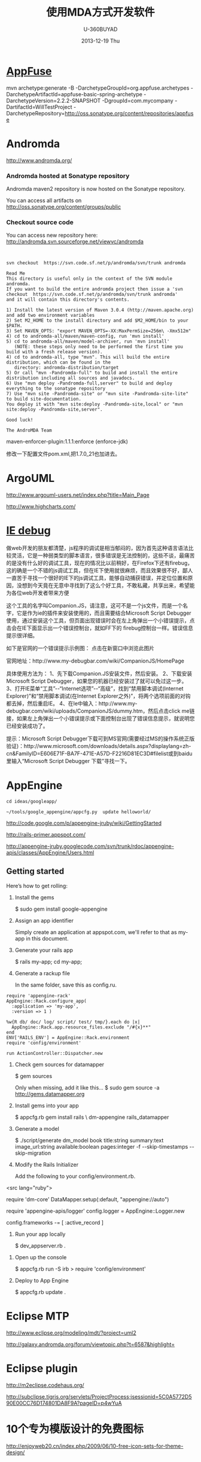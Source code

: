 #+TITLE:       使用MDA方式开发软件
#+AUTHOR:      U-360BUYAD\changwei
#+EMAIL:       changwei@BJXX-CHANGWEI.360buyAD.local
#+DATE:        2013-12-19 Thu
#+URI:         /wiki/html/mda
#+KEYWORDS:    mda
#+TAGS:        :mda:
#+LANGUAGE:    en
#+OPTIONS:     H:3 num:nil toc:nil \n:nil ::t |:t ^:nil -:nil f:t *:t <:t
#+DESCRIPTION: mda



* [[http://appfuse.org/display/APF/AppFuse+QuickStart+-+Chinese][AppFuse]]

mvn archetype:generate -B -DarchetypeGroupId=org.appfuse.archetypes -DarchetypeArtifactId=appfuse-basic-spring-archetype
-DarchetypeVersion=2.2.2-SNAPSHOT -DgroupId=com.mycompany -DartifactId=WillTestProject
-DarchetypeRepository=http://oss.sonatype.org/content/repositories/appfuse 
* Andromda 

  http://www.andromda.org/

*** Andromda hosted at Sonatype repository 

Andromda maven2 repository is now hosted on the Sonatype repository.

You can access all artifacts on http://oss.sonatype.org/content/groups/public

*** Checkout source code

You can access new repository here: http://andromda.svn.sourceforge.net/viewvc/andromda


#+BEGIN_SRC 


svn checkout  https://svn.code.sf.net/p/andromda/svn/trunk andromda

Read Me
This directory is useful only in the context of the SVN module andromda.
If you want to build the entire andromda project then issue a 'svn checkout  https://svn.code.sf.net/p/andromda/svn/trunk andromda'
and it will contain this directory's contents.

1) Install the latest version of Maven 3.0.4 (http://maven.apache.org) and add two environment variables
2) Set M2_HOME to the install directory and add $M2_HOME/bin to your $PATH.
3) Set MAVEN_OPTS: "export MAVEN_OPTS=-XX:MaxPermSize=256m\ -Xmx512m"
4) cd to andromda-all/maven/maven-config, run 'mvn install'
5) cd to andromda-all/maven/model-archiver, run 'mvn install'
   (NOTE: these steps only need to be performed the first time you build with a fresh release version).
4) cd to andromda-all, type "mvn". This will build the entire distribution, which can be found in the
   directory: andromda-distribution/target
5) Or call "mvn -Pandromda-full" to build and install the entire distribution including all sources and javadocs.
6) Use "mvn deploy -Pandromda-full,server" to build and deploy everything to the sonatype repository
7) Use "mvn site -Pandromda-site" or "mvn site -Pandromda-site-lite" to build site-documentation.
You deploy it with "mvn site:deploy -Pandromda-site,local" or "mvn site:deploy -Pandromda-site,server".

Good luck!

The AndroMDA Team
#+END_SRC



maven-enforcer-plugin:1.1.1:enforce (enforce-jdk) 

修改一下配置文件pom.xml,把1.7.0_21也加进去。

* ArgoUML

http://www.argouml-users.net/index.php?title=Main_Page



http://www.highcharts.com/

* [[http://www.cnitblog.com/yemoo/archive/2007/10/22/35190.html][IE debug]]

  做web开发的朋友都清楚，js程序的调试是相当郁闷的，因为首先这种语言语法比较灵活，它是一种弱类型的脚本语言，很多错误是无法控制的，这些不谈，最痛苦的是没有什么好的调试工具，现在的情况比以前稍好，在Firefox下还有firebug，这的确是一个不错的js调试工具，但在IE下使用就很麻烦，而且效果很不好，鄙人一直苦于寻找一个很好的IE下的js调试工具，能够自动捕获错误，并定位位置和原因，没想到今天竟在无意中寻找到了这么个好工具，不敢私藏，共享出来，希望能为各位web开发者带来方便

这个工具的名字叫Companion.JS，请注意，这可不是一个js文件，而是一个名字，它是作为ie的插件来安装使用的，而且需要结合Microsoft Script Debugger使用，通过安装这个工具，但页面出现错误时会在左上角弹出一个小错误提示，点击会在IE下面显示出一个错误控制台，就如FF下的 firebug控制台一样。错误信息提示很详细。

如下是官网的一个错误提示示例图：
点击在新窗口中浏览此图片

官网地址：http://www.my-debugbar.com/wiki/CompanionJS/HomePage

具体使用方法为：
1、先下载Companion.JS安装文件，然后安装。
2、下载安装Microsoft Script Debugger，如果您的机器已经安装过了就可以免过这一步。
3、打开IE菜单“工具”--“Internet选项”--“高级”，找到“禁用脚本调试(Internet Explorer)”和“禁用脚本调试(在Internet Explorer之外)”，将两个选项前面的对钩都去掉，然后重启IE。
4、在Ie中输入：http://www.my-debugbar.com/wiki/uploads/CompanionJS/dummy.htm，然后点击click me链接，如果左上角弹出一个小错误提示或下面控制台出现了错误信息提示，就说明您已经安装成功了。

提示：Microsoft Script Debugger下载可到MS官网(需要经过MS的操作系统正版验证)：http://www.microsoft.com/downloads/details.aspx?displaylang=zh-cn&FamilyID=E606E71F-BA7F-471E-A57D-F2216D81EC3D#filelist或到baidu里输入“Microsoft Script Debugger 下载”寻找一下。 

* AppEngine





#+BEGIN_SRC 
cd ideas/googleapp/

~/tools/google_appengine/appcfg.py  update helloworld/
#+END_SRC
http://code.google.com/p/appengine-jruby/wiki/GettingStarted 

http://rails-primer.appspot.com/

http://appengine-jruby.googlecode.com/svn/trunk/rdoc/appengine-apis/classes/AppEngine/Users.html

** Getting started
Here’s how to get rolling:

   1.
      Install the gems

      $ sudo gem install google-appengine

   2.
      Assign an app identifier

      Simply create an application at appspot.com,
      we'll refer to that as my-app in this document.
   3.
      Generate your rails app

      $ rails my-app; cd my-app;

   4.
      Generate a rackup file

      In the same folder, save this as config.ru.
#+BEGIN_SRC 
      require 'appengine-rack'
      AppEngine::Rack.configure_app(
        :application => 'my-app',
        :version => 1 )

      %w{R db/ doc/ log/ script/ test/ tmp/}.each do |x|
        AppEngine::Rack.app.resource_files.exclude "/#{x}**"
      end
      ENV['RAILS_ENV'] = AppEngine::Rack.environment
      require 'config/environment'

      run ActionController::Dispatcher.new
#+END_SRC
   5.
      Check gem sources for datamapper

      $ gem sources

      Only when missing, add it like this...
      $ sudo gem source -a http://gems.datamapper.org
   6.
      Install gems into your app

      $ appcfg.rb gem install rails \
        dm-appengine rails_datamapper

   7.
      Generate a model

      $ ./script/generate dm_model book         title:string summary:text image_url:string         available:boolean pages:integer         -f --skip-timestamps --skip-migration

   8.
      Modify the Rails Initializer

      Add the following to your config/environment.rb.
<src lang="ruby">
      # Set DataMapper to use dm-appengine adapter
      require 'dm-core'
      DataMapper.setup(:default, "appengine://auto")

      # Set Logger from appengine-apis, all environments
      require 'appengine-apis/logger'
      config.logger = AppEngine::Logger.new

      # Skip frameworks you're not going to use.
      config.frameworks -= [ :active_record ]
#+END_SRC
   9.
      Run your app locally

      $ dev_appserver.rb .

  10.
      Open up the console

      $ appcfg.rb run -S irb
      > require 'config/environment'

  11.
      Deploy to App Engine

      $ appcfg.rb update .



* Eclipse MTP

http://www.eclipse.org/modeling/mdt/?project=uml2

http://galaxy.andromda.org/forum/viewtopic.php?t=6587&highlight=

* Eclipse plugin

http://m2eclipse.codehaus.org/

http://subclipse.tigris.org/servlets/ProjectProcess;jsessionid=5C0A5772D590E00CC76D174801DA8F9A?pageID=p4wYuA

* 10个专为模版设计的免费图标
http://enjoyweb20.cn/index.php/2009/06/10-free-icon-sets-for-theme-design/

* ArgoUML 

[[http://argopno.tigris.org/documentation/tutoriel/new_module.html][Making a new module for ArgoUML]]

* Create a module

Popup menu 

** pattern wizard 

Main class : ActionOpenPatternWizard

CoreFactory can create class and association 

* Installation 

 Download files from http://argouml-downloads.tigris.org/devrel.html

* Creating a Custom Stereotype
Just like create a attribute.

** 5.12.1. The TargetManager

Located in org.argouml.ui.targetmanager.

The purpose of the targetmanager is to have a central spot to manage the list of current targets.

The target of ArgoUML is the element currently selected by the user. This can either be a UML element (an Interface or a Class for example) but it can also be a diagram or anything that is shown on a diagram.

There can be multiple targets in case someone selected multiple items in the explorer or on the diagram. This can be done by shift-clicking or Ctrl-clicking items, or by drawing a box on the diagram around the items to select.

In case multiple targets are selected, the target manager will add each target to the beginning of the list of targets. This way, the first item of the list is the last selected item. Most functions in ArgoUML work on all selected items. However, a few (intentionally) only work on one target, such as the properties panels.

Thanks to the architecture of ArgoUML of Modelelements and Figs, one rule has been decided upon: The list of targets shall not contain any Fig that has an owner. Instead, the owner is enlisted.

The TargetManager is also the manager of the history of targets. Every time the user (or the program) selects a new target, this is recorded in the history. Via navigateBack and navigateForward, the user can browse through the history just like in an ordinary internet browser.

Via an event mechanism this manager makes sure that all objects interested in knowing whether the selection changed are notified.

The TargetManager does not depend on the org.argouml.ui package, nor any of its sub-packages. Hence, it can be used by all of these to modify the target, or get it.

In a discussion on the dev list, it has been decided that the TargetManager is GUI state, and hence shall be a part of the GUI subsystem, and should not be used anywhere outside the GUI subsystem. However, currently the TargetManager is used in other subsystems, e.g. the Project. Hence, this needs refactoring. 

** 5.1.2. Factories
*** 5.1.2.1. Create and Build

The factories contain in most cases a create method for each model element. Example: createClass resides in CoreFactory-interface.

Besides that, there are several build methods to build classes. The build methods have a signature like public Object buildMODELELEMENTNAME(params);.

Each build method is intended to follow the wellformedness rules as defined in the UML spec. The reason for having extra build methods, is that the model repository does not enforce the wellformedness rules even though, in some cases, non-well-formed UML can lead to non-well-formed XMI which leads to saving/loading issues and all kinds of illegal states of ArgoUML.

If you want to create an element you shall use the build or create methods in the factories. You are strongly advised to use a build method or, if there is none that suits your needs, to write a new one reusing the already existing build methods and utility methods in the helpers. The reason for this is that the event listeners for the newly created model element are setup correctly.
*** 5.1.2.2. Copy and DoCopy

The factories also contain methods that deal with copying modelelements. They are not supposed to be called directly from outside the model-subsystem, but only from the CopyHelper-implementation. The CopyHelper has one method that copies any modelelement into a new "location" (mostly a namespace). This method determines the type of element to copy, and then dispatches the call to the appropriate method of a Factory that is named in a similar way to copyClass.

The responsibility of the copyModelElement method is to create the new element (with createModelElement) and set the containment. Then, if necessary, sub-elements are to be created. E.g. the CoreFactoryMDRImpl. copyEnumeration method also creates EnumerationLiterals, with the createEnumerationLiteral method.

Then a next method is called to copy all the attributes from the old element to the newly created one: doCopyModelElement. This type of method shall only set attributes and lay associations, but not create any more elements.

The implementation of these copy related methods is far from complete. Only the CoreFactory already has the most important functions.
*** 5.1.2.3. Multi-threading

Question: Am I allowed to call the factories from any thread? Answer: The current checks are not written to allow for multiple threads so don't!
*** 5.1.3. Helpers

The helpers contain all utility methods for manipulating model elements. For example, they contain methods to get all model elements of a certain class out of the model (see getAllModelelementsOfKind in ModelManagementHelper).

To find a utility method you need to know where it is. As a rule of thumb, a utility method for some model element is defined in the helper that corresponds with the section in the UML specification. For example, all utility methods for manipulating classes are defined in CoreHelper.

There are a few exceptions to this rule, mainly if the utility method deals with two model elements that correspond to different sections in the UML specification. Then you have to look in both corresponding helpers and you will probably find what you are searching for.

Question: Am I allowed to call the helpers from any thread? Answer: The current checks are not written to allow for multiple threads so don't! 
* Andromda


https://andromda.svn.sourceforge.net/svnroot/andromda/trunk/


* Setup JBoss

** Start jboss

The following cmd will allow accessing jboss from remote machine.

#+BEGIN_SRC 
./run.sh -b 0.0.0.0 
#+END_SRC

The andromda's default setting is for HsqlDB, so we need not install
another database. We only need download the JBoss http://www.jboss.org 
Edit the Hsqldb configure file located at 

** Installation 

 - run *install.sh jboss* to install jboss
 - Set JBOSS_HOME variable : *sudo gedit /etc/environment*
 - Copy [[../etc/hsqldb-ds.xml]] to %JBoss_Home%\server\default\deploy\hsqldb-ds.xml
 - run the follow command to uninstall jboss.

This line will delete all files copied by the JEMS Installer:

#+BEGIN_SRC java -jar $JBOSS_HOME/Uninstaller/uninstaller.jar -c#+END_SRC


This line will delete the whole $JBOSS_HOME folder includeing all log files, deployed applications and anything else inside it:

#+BEGIN_SRC java -jar $JBOSS_HOME/Uninstaller/uninstaller.jar -c -f#+END_SRC


* Date 

org.apache.axis2.databinding.typemapping.SimpleTypeMapper.makeCalenda r(SimpleTypeMapper.java:318)

* Transaction 

http://galaxy.andromda.org/forum/viewtopic.php?t=2438

Jippiee, i found the solution and it is very elegant. If anybody have a similar Situation like mine (want to do a large amount of work on the backend and wants to have control about transaction boundaries) ... here is the HowTo:

1.) Make sure to have enabled Spring transactions when ejb enabled in your andromda.xml:
Code:

<src type="xml">
<property name="enableSpringTransactionsWhenEjbsEnabled">true</property>
#+END_SRC

Notice that the defaultvalue of this namespace property is true, so you can omit this property.

2.) Use the following tagged values on the method(s) you want to have encapsuled in own transaction:

#+BEGIN_SRC 
@andromda.ejb.transaction.type = RequiresNew
@andromda.spring.transaction.type = PROPAGATION_REQUIRES_NEW
#+END_SRC
3.) Call the inner method by getting a Service Object from the generated ServiceLocator and call the method on this Service Object

example:

Code:

<src type="java">
// outer method which is doing the whole import fo thowsands of data records
protected NahImportStats handleImportAll(ImportParam params) throws Exception
    {
        ImportStats stats = new ImportStats();
        initializeStats(stats);

        // first get the records to process...large list
        List data = this.getImportDao().executeQuery(query_selectData);

        // process each data record in the large list for it's own
        // get a new reference of the Service class... this can be the same or
        // anothe service class as the current one
        ImportService srv = ServiceLocator.instance().getImportService();

        for(Iterator i = nahEinsaetze.iterator(); iCnt < 30 && i.hasNext();)
        {
            Map colAtts = (Map)i.next();
            try{
                boolean ret = srv.importOneRecord(colAtts);
                stats.setAnzOk(stats.getAnzOk() + 1);
                }
            catch(Exception e){
                stats.setAnzNok(stats.getAnzNok() + 1);
                }         
            stats.setAnzVerarbeitet(stats.getAnzVerarbeitet() + 1);
            }
        return stats;
    }

// inner method which is called to do the import of each data record
// entering the method a new transaction is created
// leaving the method regularly hibernate session is flushing and the transaction is committed
// leaving the method with an exception a rollback is performed
protected boolean handleImportOneRecord(final Map colAtts)
   {
        .... bla bla....
        ....do the importing stuff ....
        ... including create, remove, update your data in the database ...
        ... do NOT add any transactional stuff like flush hibernate session,....

        ... if you want to get the work in this method rolled back throw a exception...

        return true;
   }

#+END_SRC

LG
Michael


* Developing a Cartridge

 1. http://www.aliabdelaziz.org/Custom_Cartridge
 2. http://galaxy.andromda.org/docs/andromda-cartridges/developing.html

** Steps To Building Your Own Cartridge

   1. Write your andromda-cartridge.xml file.

** Cartridge Descriptor

Each cartridge descriptor must comply with the following XSD Schema .

** Writing templates for your cartridges

AndroMDA currently comes with multiple cartridges (i.e. BPM4Struts, Hibernate, EJB, etc.) if these cartridge don't fit your needs, you'll need to write your own and thats where understanding how to write cartridges comes into play.

The template scripting language

Apache's Velocity is the default Template Engine of AndroMDA, and for that we use the Velocity Template Language (VTL). You can find a reference of this language here .

The scripting object model

Different from AndroMDA 2.x, AndroMDA 3.x no longer places any model elements in a template context. You define the names of elements to make available to the template in your cartridge's andromda-cartridge.xml, like so:
<src lang="xml">
<template
path="templates/MetafacadeLogic.vsl"
outputPattern="$generatedFile"
outlet="facade-logics"
overwrite="true">
    <modelElements variable= "metafacade">
        <modelElement stereotype="metafacade"/>
    </modelElements>
</template>
                
#+END_SRC


*  MDA Introduction


** Mvn
*** Introduction

Maven, a Yiddish word meaning accumulator of knowledge , was originally started as an attempt to simplify the build processes in the Jakarta Turbine project. There were several projects each with their own Ant build files that were all slightly different and JARs were checked into CVS. We wanted a standard way to build the projects, a clear definition of what the project consisted of, an easy way to publish project information and a way to share JARs across several projects.

The result is a tool that can now be used for building and managing any Java-based project. We hope that we have created something that will make the day-to-day work of Java developers easier and generally help with the comprehension of any Java-based project.
*** Maven's Objectives

Maven's primary goal is to allow a developer to comprehend the complete state of a development effort in the shortest period of time. In order to attain this goal there are several areas of concern that Maven attempts to deal with:

    * Making the build process easy
    * Providing a uniform build system
    * Providing quality project information
    * Providing guidelines for best practices development
    * Allowing transparent migration to new features

http://maven.apache.org/


** Ruby

http://www.ruby-lang.org/en/

** Rails

http://www.rubyonrails.org/

** DSL 

http://www.martinfowler.com/dslwip/

** Velocity

http://velocity.apache.org/

 Velocity is a simple yet powerful Java-based template engine that
 renders data from plain Java objects to text, xml, email, SQL, Post
 Script, HTML etc. The template syntax and rendering engine are both
 easy to understand and quick to learn and implement.

#+BEGIN_SRC 

----------------------------------------------------------------------------------
--
--  Table Name:     ${table.getSchema()}.${table.getName()}
--  File Name:      ${table.getName()}.SQL
--  Author:         TODO
--  Date:
--
--  Abstract:
--
--
--  MAINTENANCE LOG
--  who  date        comment
--  ---  --------    ---------------------------------------------------------------
--  TODO             Initial Version
-----------------------------------------------------------------------------------
DROP TABLE ${table.getSchema()}.${table.getName()}
@

CREATE TABLE ${table.getSchema()}.${table.getName()}
(

#foreach($col in ${table.getColumns()})
    , ${col.getColumnDef()}
#end

)
    IN ${table.getSchema()}_DATA_01
    INDEX IN ${table.getSchema()}_INDX_01
@
--Primary Key
ALTER TABLE ${table.getSchema()}.${table.getName()}
    ADD     CONSTRAINT ${table.getName()}_PK
    PRIMARY KEY (
#foreach($col in $table.getCollumn())
    $col.getName(),
#end

    )
@

--Indexes
CREATE INDEX ${table.getSchema()}.${table.getName()}_I1
    ON ${table.getSchema()}.${table.getName()}(
#foreach($col in $table.getCollumn())
    $col.getName(),
#end
    )
@


-- Access privs
GRANT SELECT  ON ${table.getSchema()}.${table.getName()} TO GROUP WEB_GRP
@



#+END_SRC


** Difference between MDA and DSL

http://www.martinfowler.com/dslwip/MDDview.html


* J2EE User Management 

[[http://www.onjava.com/pub/a/onjava/2002/06/12/form.html][J2EE Form-based Authentication]]

[[../etc/form.html][J2EE Form-based Authentication]]


[[../etc/index.php.html][Integrating with Acegi Security System]]

[[http://galaxy.andromda.org/index.php?option=com_content&task=view&id=173&Itemid=89][Integrating with Acegi Security System ]]


* Profile

I did some experiment with profiles in argouml 0.25.5, I referenced profiles in andromda by adding these lines in andromda.xml :

Code:
#+BEGIN_SRC 
  <repositories>
    <repository name="netBeansMDR">
      <models>
        <model>
          <uri>${model.uri}</uri>
          <moduleSearchLocations>
            <location patterns="**/*.xml.zip">${settings.localRepository}/org/andromda/profiles/uml14</location>
            <location patterns="**/*.xmi">${project.basedir}/src/main/uml/</location>
          </moduleSearchLocations>
        </model>
      </models>
    </repository>
  </repositories>
#+END_SRC


* Create Project

** Generate 

#+BEGIN_SRC 

mvn org.andromda.maven.plugins:andromdapp-maven-plugin:3.3:generate


Please choose the type of application to generate [richclient, j2ee]
j2ee

Please enter the location in which your new application will be created (i.e. f:/java/development): 
/home/will/ideas/logistics/3.3

Please enter your first and last name (i.e. Chad Brandon): 
Will Chang

Which kind of modeling tool will you use? [uml1.4, uml2, emf-uml2]: 
uml1.4

Please enter the name of your J2EE project (i.e. Animal Quiz): 
New Logistics

Please enter an id for your J2EE project (i.e. animalquiz): 
logistics

Please enter a version for your project (i.e. 1.0-SNAPSHOT): 
0.2

Please enter the root package name for your J2EE project (i.e. org.andromda.samples.animalquiz): 
com.logistics

Would you like an EAR or standalone WAR? [ear, war]: 
ear

Please enter the type of transactional/persistence cartridge to use (enter 'none' if you don't want to use one) [hibernate, ejb, ejb3, spring, none]: 
ejb3

Please enter the database backend for the persistence layer [hypersonic, mysql, oracle, db2, informix, mssql, pointbase, postgres, sybase, sabdb, progress, derby]: 
hypersonic

Will your project need workflow engine capabilities? (it uses jBPM and Hibernate3)? [yes, no]: 
no

Will your project have a web user interface? [yes, no]: 
yes

Would you like your web user interface to use JSF or Struts? [jsf, struts]: 
struts

Would you like to be able to expose your services as web services? [yes, no]: 
yes

Would you like to use the JSR181 (webservice defined by annotations) EJB3 cartridge specific implementation? [yes, no]: 
yes
#+END_SRC

** compare mda folder to find what need to be updated or copy

** Copy core src





* Mvn

 1. [[http://books.sonatype.com/maven-book/reference_zh/public-book.html][Maven权威指南]]

** Setup local repository

http://archiva.apache.org/docs/1.2.2/quick-start.html


http://blog.csdn.net/calvinxiu/archive/2007/07/28/1713323.aspx

http://www.jroller.com/sjivan/entry/using_maven_proxy_to_setup

Mirror :
http://public.www.planetmirror.com/pub/sf/a/ar/artifactory/?sort=date&order=asc

create JavaEE with maven 2. http://maven.apache.org/plugins/maven-archetype-plugin/examples/j2ee-simple.html


http://mojo.codehaus.org/was6-maven-plugin/examples/installing-ears.html

http://www.mvnrepository.com/artifact/org.apache.velocity/velocity

[[http://www.theserverside.com/tt/articles/article.tss?track=NL-461&ad=647742HOUSE&l=Introductiontom2eclipse&asrc=EM_NLN_4036411&uid=2715702][Introduction to m2eclipse]]

[[http://www.theserverside.com/tt/articles/article.tss?l=SettingUpMavenRepository][Setting up a Maven repository]]

http://maven.apache.org/

http://maven.apache.org/guides/getting-started/index.html

#+BEGIN_SRC 
        <dependency>
            <groupId>${pom.groupId}</groupId>
            <artifactId>quoteBase</artifactId>
            <version>${pom.version}</version>
            <scope>provided</scope>
        </dependency>

<dependency>
    <groupId>org.apache.velocity</groupId>
    <artifactId>velocity</artifactId>
    <version>1.5</version>
<scope>compile</scope>
</dependency> 





    <dependency>
      <groupId>junit</groupId>
      <artifactId>junit</artifactId>
      <version>3.8.1</version>
      <scope>test</scope>
    </dependency>
	<dependency>

#+END_SRC
* WAS 6


Maven 2 and WebSphere - automated build and deployment of J2EE applications
After long search on different solutions on automated building and deployment of J2EE applications with maven that can work for WebSphere few posts were found. Some of them (big thanks to Peter Pilgrim) cover ways to build EJB modules that could be 'understood' by websphere (that is build websphere specific stubs and skeletons). Some posts show how to configure maven (including maven-eclipse-plugin) so that maven could work with RAD-6 and vice versa.
All we have to do is put it all together, automate deployment of EAR (remember cargo plugin doesn't support websphere yet) to websphere and hook functional tests (using selenium) into the integration test phase.
So the project consists of an ejb, war, ear, functional testing and a parent modules, like this:

#+BEGIN_SRC 
     parent_project
                  |-ejb_module
                  |
                  |-war_module
                  |
                  |-ear_module
                  |
                  |-test_module

#+END_SRC


Looks like a complete set? Let's go through all the modules.





The EJB module.

The general problem is as it is well known the WebSphere requires generated stubs and skeletons packaged in ejb jar before the deployment which maven-ejb-plugin can't do. But IBM does offer java api to generate them via ant tasks. All we need to do is to 'silently' generate the server-specific files with ant tasks and repackage the ejb jar as a part of maven build cycle (usually generated by RAD during deployment in the IDE). In short this is how the pom may look like:
#+BEGIN_SRC 
    <project>
      <modelVersion>4.0.0</modelVersion>
      <groupId>your_group</ins></groupId>
      <artifactId>ejb_module</artifactId>
      <packaging>ejb</packaging>
      <name>ejb_module</name>
      <parent>
            <groupId>your_group</groupId>
            <artifactId>parent_project</artifactId>
            <version>0.1-SNAPSHOT</version>
      </parent>

      <dependencies>
            ...
            Your dependencies
            ...
            <dependency>
                <!-- provided by the container -->
                <groupId>websphere</groupId>
                <artifactId>j2ee</artifactId>
                <version>1.4</version>
                <scope>provided</scope>
            </dependency>
            <dependency>
                <!-- websphere specific dependency, available in own repository -->
                <groupId>websphere</groupId>
                <artifactId>ivjejb35</artifactId>
                <version>6</version>
                <scope>provided</scope>
            </dependency>
            <dependency>
                <!-- websphere specific dependency, available in own repository -->
                <groupId>websphere</groupId>
                <artifactId>webservices</artifactId>
                <version>6</version>
                <scope>provided</scope>
            </dependency>
            <dependency>
                <!-- websphere specific dependency, available in own repository -->
                <groupId>websphere</groupId>
                <artifactId>webservices</artifactId>
                <version>6</version>
                <scope>provided</scope>
            </dependency>
            <dependency>
                <!-- websphere specific dependency, available in own repository -->
                <groupId>websphere</groupId>
                <artifactId>ejbcontainer</artifactId>
                <version>6</version>
                <scope>provided</scope>
            </dependency>
            <dependency>
                <!-- websphere specific dependency, available in own repository -->
                <groupId>websphere</groupId>
                <artifactId>ejbcontainerImpl</artifactId>
                <version>6</version>
                <scope>provided</scope>
            </dependency>
            <dependency>
                <!-- websphere specific dependency, available in own repository -->
                <groupId>websphere</groupId>
                <artifactId>ecutils</artifactId>
                <version>6</version>
                <scope>provided</scope>
            </dependency>
            <dependency>
                <!-- websphere specific dependency, available in own repository -->
                <groupId>websphere</groupId>
                <artifactId>ras</artifactId>
                <version>6</version>
                <scope>provided</scope>
            </dependency>
            <dependency>
                <!-- websphere specific dependency, available in own repository -->
                <groupId>websphere</groupId>
                <artifactId>ejbportable</artifactId>
                <version>6</version>
                <scope>provided</scope>
            </dependency>
            <dependency>
                <!-- websphere specific dependency, available in own repository -->
                <groupId>websphere</groupId>
                <artifactId>utils</artifactId>
                <version>6</version>
            </dependency>
      </dependencies>

      <build>

            <finalName>${project.artifactId}</finalName>

            <!-- RAD-default source tree -->
            <sourceDirectory>ejbModule</sourceDirectory>
            <resources>
                <resource>
                    <directory>ejbModule</directory>
                    <excludes>
                        <exclude>**/*.java</exclude>
                        <exclude>**/CVS/**</exclude>
                    </excludes>
                </resource>
            </resources>


        <plugins>
            <plugin>
                <groupId>org.apache.maven.plugins</groupId>
                <artifactId>maven-ejb-plugin</artifactId>
                <configuration>
                    <ejbVersion>2.1</ejbVersion>
                    <generateClient>true</generateClient>
                   <clientExcludes>
                      <clientExclude>**/ejbserver/*EJB.class</clientExclude>
                   </clientExcludes>
                    <archive>
                        <manifest>
                             <!-- generate manifest file properly -->
                            <addClasspath>true</addClasspath>
                        </manifest>
                    </archive>
                </configuration>
            </plugin>

            <plugin>
                <!-- Configuration of RAD specific JRE containers -->
                <groupId>org.apache.maven.plugins</groupId>
                <artifactId>maven-eclipse-plugin</artifactId>
                <configuration>
                    <classpathContainers>
                        <!-- org.eclipse.jdt.launching.JRE_CONTAINER is included by default, add a j2ee container here -->
                        <classpathContainer>com.ibm.wtp.server.java.core.container/com.ibm.ws.ast.st.runtime.core.runtimeTarget.v60/was.base.v6</classpathContainer>
                    </classpathContainers>
                </configuration>
            </plugin>

            <!-- Maven Ant run plugin to run ejb-deploy automatically to simulate websphere's generation of stubs and skeletons -->
            <plugin>
                <artifactId>maven-antrun-plugin</artifactId>
                <executions>
                    <execution>
                        <phase>verify</phase>
                        <configuration>
                            <tasks>
                                <echo>was6.home: ${was6.home}</echo>

                                <!-- Default path to use for WAS test version (inside RAD), override this with -D parameter if needed -->
                                <property name="was6.home"
                                    value="c:/Program Files/IBM/Rational/SDP/6.0/runtimes/base_v6" />

                                <ant antfile="ejbdeploy.xml" inheritRefs="true" inheritAll="true">
                                    <property name="project.name" value="${project.name}"/>
                                    <property name="project.artifactId" value="${project.artifactId}"/>
                                    <property name="project.groupId" value="${project.groupId}"/>
                                    <property name="project.version" value="${project.version}"/>
                                    <property name="project.packaging" value="${project.packaging}"/>
                                    <property name="project.description" value="${project.description}"/>
                                    <property name="project.parent.name" value="${project.parent.name}"/>
                                    <property name="project.parent.artifactId" value="${project.parent.artifactId}"/>
                                    <property name="project.parent.groupId" value="${project.parent.groupId}"/>
                                    <property name="project.parent.version" value="${project.parent.version}"/>
                                    <property name="project.build.directory" value="${project.build.directory}"/>
                                  
                                           <!--
                                                This is to enable to override the was6.home by providing -Dwas6.home=<WAS home dir>.
                                                Use this to override the default path for the development environment (such as if you use standalone server
                                                and it has a different location than in the called ant file)
                                            -->
                                    <property name="was6.home" value="${was6.home}"/>
                                </ant>
                            </tasks>
                        </configuration>
                        <goals>
                            <goal>run</goal>
                        </goals>
                    </execution>
                </executions>
            </plugin>
        </plugins>

      </build>

    </project>

#+END_SRC

This pom is self explanatory for the most part (and I've tried to put some comments there as well). Text in bold is to be noticed, I will just stop on most important parts:


    * The header (down to dependencies) is pretty much clear I think, no magic here...


    * Dependencies. The dependencies I've put there is what I had to find out to resolve some vendor specific dependencies (which the project unfortunately already had). If your project already happened to have some WebSphere-specific dependencies that you would most likely need to define them too... I would recommend setting up an enterprise repository (for example Artifactory) as you won't find most of those those jar's on open source repositories (those jars can be found at websphere location, mostly under lib directory). Another recommendation is to start from no websphere dependencies in the list and start adding them only if you start having compile errors due to classes not being resolved. The reason behind adding those besides specifying the classpathContainer is that classpathContainer doesn't help when you compile under maven but only adds a classpath container entry in your .classpath file for compiling in RAD (we use RAD 6).


    * The next one is <finalName>${project.artifactId}</finalName>. The reason behind this is because module names in the vendor-specific deployment descriptors are based on RAD project names which means that having your project names having 0.1-SNAPSHOT (or whatever version you have) appended at the end is not very handy (you wont be able to release that easily). So we override the artifact name instead...

    * maven-ejb-plugin is there mostly to generate ejb jar manifest file properly (and to filter stuff for ejb the generated client).

    * maven-eclipse-plugin is configured to generate J2EE container in the .classpath which is needed for hot-deployment and compiling J2EE projects in RAD (for compiling in maven we have dependencies as described above).

    * And finally maven-antrun-plugin which is configured to kick in at verify phase which executes right before install phase. The maven-antrun-plugin is capable of executing ant scripts from maven at a specified time. To keep things a bit more clean we just call an external ant file from here







The WEB module.



This one is much easier, although with RAD-6 there are some 'tips&tricks'.

#+BEGIN_SRC 
    <project xmlns="http://maven.apache.org/POM/4.0.0" xmlns:xsi="http://www.w3.org/2001/XMLSchema-instance"
      xsi:schemaLocation="http://maven.apache.org/POM/4.0.0 http://maven.apache.org/maven-v4_0_0.xsd">
      <modelVersion>4.0.0</modelVersion>
      <groupId>your_group</groupId>
      <artifactId>web_module</artifactId>
      <packaging>war</packaging>
      <name>web_module</name>
     
          <parent>
            <groupId>your_group</groupId>
            <artifactId>parent_project</artifactId>
            <version>0.1-SNAPSHOT</version>
        </parent>
     
        <dependencies>
            ...
                Your dependencies
                ...
        </dependencies>
       
        <build>
            <finalName>${project.artifactId}</finalName>

            <!-- RAD-default source tree -->
            <sourceDirectory>${basedir}/JavaSource</sourceDirectory>

            <!--
                customizng resources location so that only needed files are archived in jar files
            -->
            <resources>
                <resource>
                    <directory>${basedir}/JavaSource</directory>
                    <excludes>
                        <exclude>**/*.java</exclude>
                        <exclude>**/*.class</exclude>
                    </excludes>
                </resource>
            </resources>
           
                <plugins>
                <plugin>
                    <groupId>org.apache.maven.plugins</groupId>
                    <artifactId>maven-war-plugin</artifactId>
                    <configuration>
                        <warSourceDirectory>${basedir}/src/main/webapp</warSourceDirectory>
                    </configuration>
                </plugin>
            <!--
                customizing classes folder for RAD to pick it classes for hot deployment of exploded archive up - doesn't work with the default one (target)
            -->
                <plugin>
                    <groupId>org.apache.maven.plugins</groupId>
                    <artifactId>maven-eclipse-plugin</artifactId>
                    <configuration>
                        <buildOutputDirectory>${basedir}/src/main/webapp/WEB-INF/classes</buildOutputDirectory>
                        <!-- Customizing context root if needed -->
                        <warContextRoot>your_context_root</warContextRoot>
                        <additionalBuildcommands>
                            <!-- Needed by RAD in a typical web project -->
                            <buildcommand>com.ibm.etools.ctc.serviceprojectbuilder</buildcommand>
                        </additionalBuildcommands>
                        <!-- Configuration of RAD specific JRE containers -->
                        <classpathContainers>
                            <classpathContainer>com.ibm.wtp.server.java.core.container/com.ibm.ws.ast.st.runtime.core.runtimeTarget.v60/was.base.v6</classpathContainer>
                        </classpathContainers>
                    </configuration>
                </plugin>
            </plugins>
        </build>
       
    </project>

#+END_SRC

Let's go through it piece-by-piece... The beginning is pretty much standard for any web module. Don't forget to specify dependencies that are provided by the container in the same way as it is done in the ejb module, also don't forget to use excludes (and there are lots of exclusions for websphere!) or disable transitive dependencies alltogether.
The next interesting part is:

#+BEGIN_SRC 
    <finalName>${project.artifactId}</finalName>
#+END_SRC

Which is needed in order to keep consistency between the maven-generated artifacts and RAD-generated vendor specific deployment desciptors.

The following piece:
#+BEGIN_SRC     <sourceDirectory>${basedir}/JavaSource</sourceDirectory>#+END_SRC



is there to (still) allow to use default RAD source tree (however if you can afford moving whole source tree in your project or creating it from scratch I'd advice to use the maven default settings and not to use this one).

If we 'fall' for the above we would probably want to use the resource folder in 'RAD' way (that source with the resource files together):

<src lang="xml">
            <!--
                customizing resources location so that only needed files are archived in jar files
            -->
            <resources>
                <resource>
                    <directory>${basedir}/JavaSource</directory>
                    <excludes>
                        <exclude>**/*.java</exclude>
                        <exclude>**/*.class</exclude>
                    </excludes>
                </resource>
            </resources>

#+END_SRC
Source and compiled classes are excluded so they don't get in the resulting .war file.


For the current version of maven (2.0.7 at the time of writing) the webapp root dir should match the default one of maven (${basedir}/src/main/webapp), unfortunately I did not manage to make customized directory work with maven and RAD at the same time. Which could be (in theory) done by the following configuration:
<src lang="xml">
                <plugin>
                    <groupId>org.apache.maven.plugins</groupId>
                    <artifactId>maven-war-plugin</artifactId>
                    <configuration>
                        <warSourceDirectory>${basedir}/src/main/webapp</warSourceDirectory>
                    </configuration>
                </plugin>


#+END_SRC
Keep in mind it needs to be in 'sync' with <buildOutputDirectory>...</buildOutputDirectory> (or better yet - make it a property in order not to repeat yourself - DRY). And here we go:

<src lang="xml">

            <!--
                customizing classes folder for RAD to pick it classes for hot deployment of exploded archive up - doesn't work with the default one (target)
            -->
                <plugin>
                    <groupId>org.apache.maven.plugins</groupId>
                    <artifactId>maven-eclipse-plugin</artifactId>
                    <configuration>
                        <buildOutputDirectory>${basedir}/src/main/webapp/WEB-INF/classes</buildOutputDirectory>
                        <!-- Customizing context root if needed -->
                        <warContextRoot>your_context_root</warContextRoot>
                        <additionalBuildcommands>
                            <!-- Needed by RAD in a typical web project -->
                            <buildcommand>com.ibm.etools.ctc.serviceprojectbuilder</buildcommand>
                        </additionalBuildcommands>
                        <!-- Configuration of RAD specific JRE containers -->
                        <classpathContainers>
                            <classpathContainer>com.ibm.wtp.server.java.core.container/com.ibm.ws.ast.st.runtime.core.runtimeTarget.v60/was.base.v6</classpathContainer>
                        </classpathContainers>
                    </configuration>
                </plugin>

#+END_SRC

Here, buildOutputDirectory points at the same tree branch as the warSourceDirectory.
warContextRoot is here just in case you want to customize the context root. com.ibm.etools.ctc.serviceprojectbuilder in additionalBuildcommands is needed because RAD usually generates it in .project file for eclipse for web-enabled projects. And of course the <classpathContainer/> which generates a reference required libraries for work in RAD (although you wouldn't need it if you use the enterprise repository with the vendor specific dependencies - just like in case with the ejb module).

This was the WEB project.



The EAR module.



There is really nothing special about it except this little configuration:


<src lang="xml">
        <build>
            <plugins>
                <plugin>
                    <groupId>org.apache.maven.plugins</groupId>
                    <artifactId>maven-ear-plugin</artifactId>
                    <configuration>
                        <modules> <!-- Configuring names of artifacts in EAR -->
                            <webModule>
                                <groupId>${project.groupId}</groupId>
                                <artifactId>web_module</artifactId>
                                <contextRoot>/your_context_root</contextRoot>
                                <bundleFileName>web_module.war</bundleFileName>
                            </webModule>
                            <ejbModule>
                                <groupId>${project.groupId}</groupId>
                                <artifactId>ejb_module</artifactId>
                                <bundleFileName>ejb_module.jar</bundleFileName>
                            </ejbModule>
                        </modules>
                        <earSourceDirectory>${basedir}</earSourceDirectory>
                        <earSourceIncludes>
                            **/ibmconfig/**
                        </earSourceIncludes>
                        <earSourceExcludes>**/target/**</earSourceExcludes>
                    </configuration>
                </plugin>
            </plugins>
        </build>

#+END_SRC


Here we have configuration of the application.xml where we have hardcoded (not nice but have to...) names of modules and the resulting artifacts that are packaged in the resulting ear (remember we have to have the same artifact names as the ones hardcoded in the IBM-specific deployment descriptors).
And then there is some extra configuration telling to include the vendor specific deployment descriptors (we would need to create them in RAD) and extra configuration not to include the target directory in the resulting EAR.



Functional tests module



Functional test module (a separate maven module) is responsible for automated deployment to websphere and running the functional tests on the deployed application by using selenium).

In general, enabling fully automated integration tests for a j2ee application under websphere in this case consists of two parts: enabling selenium (a lot of info on this can be found here) and automated deployment of the application EAR to WAS before the selenium tests kick-in. Because we don't have a cargo plug-in for WAS-6 ready yet we use the ant scripts from websphere and plug them into the maven build lifecycle.

In short, running selenium tests and automated deployment of the application EAR can be done in the following steps:


   1. Define selenium repository (or have your enterprise repository take care of that)

   2. Define dependencies to be able to run selenium

   3. Automatically start selenium server just before the integration-test phase

   4. Force Surefire plugin to run in integration-test phase and not in test phase (this is a dedicated integration test module and doesn't need to run the test phase).

   5. Prepare EAR for the deployment script

   6. Call websphere deployment scripts in pre-integration test phase to deploy the EAR we prepared

   7. Run the tests (Surefire plug-in)

   8. Call websphere deployment scripts in post-integration test phase to undeploy the EAR (cleanup)



Let's go through all the steps:


   1. Define selenium repository (or have your enterprise repository take care of that). We can define it either in our pom (see below) or let artifactory take care of that:

<src lang="xml">
              <repositories>
                  <repository>
                      <id>openqa</id>
                      <name>OpenQA Repository</name>
                      <url>http://maven.openqa.org</url>
                      <layout>default</layout>
                      <snapshots>
                          <enabled>false</enabled>
                      </snapshots>
                      <releases>
                          <enabled>true</enabled>
                      </releases>
                  </repository>
              </repositories>

#+END_SRC

   2. Define dependencies to be able to run selenium. This is also pretty straight forward:

<src lang="xml">
                  <dependency>
                      <groupId>junit</groupId>
                      <artifactId>junit</artifactId>
                      <version>3.8.1</version>
                      <scope>test</scope>
                  </dependency>
                  <dependency>
                      <groupId>org.openqa.selenium.client-drivers</groupId>
                      <artifactId>selenium-java-client-driver</artifactId>
                      <version>0.9.0</version>
                  </dependency>
                  <dependency>
                      <groupId>org.openqa.selenium.server</groupId>
                      <artifactId>selenium-server</artifactId>
                      <version>0.9.0</version>
                  </dependency>

#+END_SRC

      Here we have defined dependencies on JUnit in order to be run the selenium tests converted to JUnit, then we have client drivers to use the selenium client api in our JUnit tests and we have dependency on server which runs the selenium server to execute the tests.



   3. Automatically start selenium server just before the integration-test phase. This is defined in build/plugins section:

<src lang="xml">
                      <!-- Start the Selenium server -->
                      <plugin>
                          <groupId>org.codehaus.mojo</groupId>
                          <artifactId>selenium-maven-plugin</artifactId>
                          <executions>
                              <execution>
                                  <phase>pre-integration-test</phase>
                                  <goals>
                                      <goal>start-server</goal>
                                  </goals>
                                  <configuration>
                                      <background>true</background>
                                      <logOutput>true</logOutput>
                                      <multiWindow>true</multiWindow>
                                      <debug>true</debug>
                                  </configuration>
                              </execution>
                          </executions>
                      </plugin>

#+END_SRC

      Notice that it starts in pre-integration phase, that is just before the integration phase starts.


   4. Force Surefire plugin to run in integration-test phase and not in test phase. This belongs to build/plugins section as well:
<src lang="xml">

                      <!--
                  Forcing test phase in integration-test phase
                      -->
                      <plugin>
                          <groupId>org.apache.maven.plugins</groupId>
                          <artifactId>maven-surefire-plugin</artifactId>
                          <configuration>
                              <!-- Skip the normal tests, we'll run them in the integration-test phase -->
                              <skip>true</skip>
                          </configuration>
                          <executions>
                              <execution>
                                  <phase>integration-test</phase>
                                  <goals>
                                      <goal>test</goal>
                                  </goals>
                                  <configuration>
                          <skip>false</skip>
                                  </configuration>
                              </execution>
                          </executions>
                      </plugin>

#+END_SRC

      Notice the part with <skip>true</skip> - it tells maven to skip the test phase for this plugin otherwise test will fail because we haven't deployed the application yet. And then for the integration phase we enforce this plugin (also notice the part with <skip>false</skip> there)


   5. Prepare EAR for the deployment script. This is an interesting one... Because we don't have cargo plugin for WAS-6 that could seamlessly deploy the EAR to the server we need to prepare the EAR at a specific location so that 3rd party scripts could pickup the archive for deployment. This is how this can be done (also in the same build/plugins section):

<src lang="xml">
                      <plugin>
                          <!--
                              This goal allows us to get the EAR from the repository for deployment and install it locally
                          -->
                          <groupId>org.apache.maven.plugins</groupId>
                          <artifactId>maven-dependency-plugin</artifactId>
                          <executions>
                              <execution>
                                  <id>copy</id>
                                  <phase>package</phase>
                                  <goals>
                                      <goal>copy</goal>
                                  </goals>
                                  <configuration>
                                      <artifactItems>
                                          <artifactItem>
                                              <!-- same group -->
                                              <groupId>${project.groupId}</groupId>
                                              <artifactId>your_artifact_name</artifactId>
                                              <type>ear</type>
                                              <overWrite>true</overWrite>
                                              <destFileName>your_artifact_name.ear</destFileName>
                                          </artifactItem>
                                      </artifactItems>
                                      <outputDirectory>${project.build.directory}</outputDirectory>
                                      <overWriteReleases>true</overWriteReleases>
                                      <overWriteSnapshots>true</overWriteSnapshots>
                                  </configuration>
                              </execution>
                          </executions>
                      </plugin>


#+END_SRC
      The preparation of EAR for deployment is done by forcing the maven-dependency-plugin to copy resources (our EAR in this case) from local repository in package phase. Because the copying is done from the local repository we would need to use at least install (or later) phase in our parent module which would guarantee placement of our EAR in a local repository. The plugin takes the artifactId and type to identify the resource to copy, we also use the destFileName and outputDirectory to configure the final name and the location of the EAR. As a result of this configuration we get the archive we want to deploy in the target directory of this module.


   6. Call websphere deployment scripts in pre-integration test phase to deploy the EAR we prepared above to our websphere server (this can be both the websphere test environment integrated with the IDE or a dedicated server). Because we can't use cargo plugin we have to do something else - in this case we can use deployment scripts from websphere to deploy our artifacts. We configure both deploy and undeploy operations here. This is done with the help of maven antrun plugin by calling our ant scripts (they'll follow later):

<src lang="xml">

                      <!-- Maven Ant run plugin to run deploy the EAR automatically to WebSphere-->
                      <plugin>
                          <artifactId>maven-antrun-plugin</artifactId>
                          <executions>
                              <!--
                                  Deployment to the server
                              -->
                              <execution>
                                  <id>deployment</id>
                                  <phase>pre-integration-test</phase>
                                  <configuration>
                                      <tasks>
                                     
                                          <!-- default path to use for WAS test version (inside RAD), override this with -D parameter if needed -->
                                          <property name="was6.home"
                                              value="c:/Program Files/IBM/Rational/SDP/6.0/runtimes/base_v6" />
                                          <ant antfile="eardeploy.xml" inheritRefs="true" inheritAll="true">
                                              <property name="project.name" value="${project.name}"/>
                                              <property name="project.artifactId" value="${final.artifact.name}"/>
                                              <property name="project.groupId" value="${project.groupId}"/>
                                              <property name="project.version" value="${project.version}"/>
                                              <property name="project.packaging" value="${project.packaging}"/>
                                              <property name="project.description" value="${project.description}"/>
                                              <property name="project.parent.name" value="${project.parent.name}"/>
                                              <property name="project.parent.artifactId" value="${project.parent.artifactId}"/>
                                              <property name="project.parent.groupId" value="${project.parent.groupId}"/>
                                              <property name="project.parent.version" value="${project.parent.version}"/>
                                              <property name="project.build.directory" value="${project.build.directory}"/>
                                             
                                              <!--
                                                  This is to enable to override the was6.home by providing -Dwas6.home=<WAS home dir>.
                                                  Use this to override the default path for the development environment (such as if you use standalone server
                                                  and it has a different location than in the called ant file)
                                                  -->
                                              <property name="was6.home" value="${was6.home}"/>
                                              <!--
                                                  Override the user.install.root by providing -Duser.install.root=<WAS profile dir>.
                                                  Use this to override the default path for the development environment (such as if you use standalone server
                                                  and it has a different location than in the called ant file)
                                                  -->
                                              <property name="user.install.root" value="${user.install.root}"/>
                                          </ant>
                                      </tasks>
                                  </configuration>
                                  <goals>
                                      <goal>run</goal>
                                  </goals>
                              </execution>
                              <!--
                                  Undeploy from the server after the tests are done
                              -->
                              <execution>
                                  <id>undeployment</id>
                                  <phase>post-integration-test</phase>
                                  <configuration>
                                      <tasks>
                                              <ant antfile="eardeploy.xml" target="undeploy" inheritRefs="true" inheritAll="true">
                                              <property name="project.name" value="${project.name}"/>
                                              <property name="project.artifactId" value="${final.artifact.name}"/>
                                              <property name="project.groupId" value="${project.groupId}"/>
                                              <property name="project.version" value="${project.version}"/>
                                              <property name="project.packaging" value="${project.packaging}"/>
                                              <property name="project.description" value="${project.description}"/>
                                              <property name="project.parent.name" value="${project.parent.name}"/>
                                              <property name="project.parent.artifactId" value="${project.parent.artifactId}"/>
                                              <property name="project.parent.groupId" value="${project.parent.groupId}"/>
                                              <property name="project.parent.version" value="${project.parent.version}"/>
                                              <property name="project.build.directory" value="${project.build.directory}"/>
                                              </ant>
                                      </tasks>
                                  </configuration>
                                  <goals>
                                      <goal>run</goal>
                                  </goals>
                              </execution>
                          </executions>
                      </plugin>

#+END_SRC

      The deployment to the server is done in the pre-integration-test phase. Because maven runs goals in order that plugins are configured in build/plugins section we have the EAR file prepared for deployment properly.
      In the configuration section of antrun plugin we defined was6.homewhich points to default location of WAS for development environment but this can be easily overridden by using -Dwas6.home=<your WAS home> in the command line.
      We could put ant calls right here in the same place but it's better to separate ant from maven to get a 'cleaner' solution.
      Undeployment is performed by specifying second execution section and calling script that performs undeploy in post-integration-test phase which happens after the integration-test phase where our tests run. In this case it is the same script eardeploy.xml only a different target (undeploy). You can also notice we define properties such as project.artifactId inside the antcall target because antcall doesn't automatically passes all variables to the ant script from withiin the maven runtime environment (so we specify them explicitly).




      And of course the ant script that performs the deployment and undeployment. It's quite big but fortunately it's not dependent on file system and thus can be easily reused across projects 'as is':

#+BEGIN_SRC 
          <?xml version="1.0"?>
          <project name="was-deployment" default="deploy" basedir=".">
             
              <property file="deploy.properties" />
             
              <path id="was.classpath">
                  <fileset dir="${was6.home}/lib">
                      <include name="*.jar" />
                      <include name="wsanttasks.jar" />
                      <include name="webservices.jar" />
                      <include name="wsprofile.jar" />
                      <include name="j2ee.jar" />
                      <include name="ffdc.jar" />
                      <include name="wsdl4j.jar" />
                      <include name="bootstrap.jar" />
                      <include name="commons-logging-api.jar" />
                      <include name="commons-discovery.jar" />
                      <include name="ras.jar" />
                      <include name="wsexception.jar" />
                      <include name="emf.jar" />
                      <include name="classloader.jar" />
                  </fileset>
                  <fileset dir="${was6.home}/java/jre/lib">
                      <include name="xml.jar" />
                      <include name="ibmorb.jar" />
                      <include name="ibmorbapi.jar" />
                  </fileset>
              </path>

             
              <target name="init-tasks">
                  <taskdef name="wsInstallApp" classname="com.ibm.websphere.ant.tasks.InstallApplication">
                  </taskdef>
                  <taskdef name="wsUninstallApp" classname="com.ibm.websphere.ant.tasks.UninstallApplication">
                  </taskdef>
                  <taskdef name="wsStartApp" classname="com.ibm.websphere.ant.tasks.StartApplication">
                  </taskdef>
              </target>
             
              <target name="ws-exec">
                    <exec executable="${user.install.root}/bin/ws_ant.bat" failonerror="true">
                      <arg value="-f"/>
                      <arg value="eardeploy.xml"/> <!-- this is this own build file name but to be restarted with IBM implementation of ant -->
                      <arg value="-Dwas6.home=${was6.home}"/>
                      <arg value="${wasTarget}"/>
                      <arg value="-Dear.path=${ear.path}"/>
                      <arg value="-Dproject.artifactId=${project.artifactId}"/>
                  </exec>
              </target>


              <target name="deploy" description="Deploys EARs to the WAS">
                  <echo>
                      FYI

                      project.name=${project.name}
                      project.artifactId=${project.artifactId}
                      project.groupId=${project.groupId}
                      project.version=${project.version}
                      project.packaging=${project.packaging}
                      project.description=${project.description}

                      project.parent.name=${project.parent.name}
                      project.parent.artifactId=${project.parent.artifactId}
                      project.parent.groupId=${project.parent.groupId}
                      project.parent.version=${project.parent.version}
                     
                      ear.path=${ear.path}
                      was6.home=${was6.home}
                  </echo>
                 
                  <antcall target="ws-exec">
                        <param name="wasTarget" value="deploy-ear" />
                  </antcall>

              </target>
             
              <target name="undeploy" description="Undeploys the application fromthe server">
                  <antcall target="ws-exec">
                        <param name="wasTarget" value="undeploy-ear" />
                  </antcall>
              </target>
             
             
              <target name="deploy-ear" depends="init-tasks, undeploy-ear">
                  <echo>Deploying ear ${ear.path} to websphere via ws_ant</echo>
                  <echo>Host: ${host}, port: ${port}</echo>

                  <wsInstallApp wasHome="${was6.home}"
                      ear="${ear.path}"
                      options="-usedefaultbindings -verbose true"
                      conntype="SOAP"
                      host="${host}"
                      port="${port}"
                      />
                 
                  <antcall target="start-app" />

              </target>
             
              <target name="start-app">
                  <wsStartApp wasHome="${was6.home}"
                      application="${project.artifactId}"
                      conntype="SOAP"
                      host="${host}"
                      port="${port}"/>
              </target>
             
              <target name="undeploy-ear" depends="init-tasks" >
                  <wsUninstallApp wasHome="${was6.home}"
                      application="${project.artifactId}"
                      conntype="SOAP"
                      host="${host}"
                      port="${port}"/>
              </target>
          </project>

#+END_SRC

      This ant script uses ant tasks wsInstallApp, wsUninstallApp and wsStartApp provided by websphere. They are all needed to deploy (wsInstallApp target) the application and start it wsStartApp (separate action in webpshere) and then to undeploy the application (wsUninstallApp target). To protect this script from often changes we have was.classpath which provides classpath for those targets and deploy.properties file provides properties that you're likely to customize per application (or environment).
      Then we have a 'strange' ws-exec target which basically runs the same script again but this time passes it through ${user.install.root}/bin/ws_ant.bat which is an own implementation of ant from IBM. We do this mostly because those ant tasks we described require a lot of system and environment variables setup. And since this is a proprietary solution of IBM it's easier to let those scripts to do the initialization job and then return to our deploy.xml. We also pass the required properties (as command line arguments) through this script which in this case are:


          * eardeploy.xml - the same script to run (in command line this is usually "-f <script name>")
          * -Dwas6.home=${was6.home} - passing the location of websphere home dir location as system variable (as you can see it's used all across the script)
          * ${wasTarget} - the next ant target in this script to run
          * -Dear.path=${ear.path} - path of the ear file for deployment
          * -Dproject.artifactId=${project.artifactId} - name of the application for undeployment (I recommend to configure EAR name as artifact name with '.ear' extension appended - for example artifactId.ear, you can also see across the scripts that we have final artifact name defined which also serves this purpose)



      The rest is pretty straight forward, we have deploy target which calls IBM version of ant implementation which in turn calls deploy-ear which actually calls the corresponding ant task. The same is valid for undeploy target. With the exception that deploy-ear target includes call to start-app target which starts the application as soon as it is deployed (those operations are synchronous). In short for deployment we have the following workflow:

       deploy target --> ws_ant (WAS environment initialization) --> deploy-ear --> start_ear



      and for undeployment:

       undeploy target --> ws_ant (WAS environment initialization) --> undeploy-ear




      Another thing to notice is that deploy also includes call for undeployment - this is provided in case if integration tests failed (which cause all later maven phases including undeployment being aborted) so that next deployment operation cleans up before its own execution. In case if the application is not deployed the undeployment fails silently without aborting the whole workflow (unfortunately if deployment fails its also silent but then our integration test also will fail because there is no application to test :) ).

      And finally we have deploy-ear, start-app and undeploy-ear which call websphere tasks directly. We also have host and port configured in deploy.properties file:


          # server host name for deployment
          host=localhost
          # server port for deployment
          port=8880






One last side-note, if you want to have a source directory in generated RAD project when you run mvn eclipse:rad you woudl want to use packaging type jar (<packaging>jar</packaging>)




Parent module



This is the last module which serves as an orchestration assembly module for the whole application. It also defines a functional tests profile which allows developers to work on the application and build without invoking system integration tests (they can be slow depending on your application complexity). We can invoke the funstional test profile, for example, on our continuous integration server (continuum is used in this case). This a typical parent module with packaging type pom (<packaging>pom</packaging>). It has only two 'specific' for this whole task sections: the module and profile definition and compiler settings.

The module definition is pretty simple:
#+BEGIN_SRC 

        <modules>
            <module>ejb_module</module>
            <module>war_module</module>
            <module>ear_module</module>
        </modules>
        <!--
            Functional test, activation can be done by adding '-P functional-test' (no quotes) at the end of the command line e.g.:> mvn install -P functional-test
        -->
        <profiles>
            <profile>
                <id>functional-test</id>
                <activation>
                    <property>
                        <name>enableCiProfile</name>
                        <value>true</value>
                    </property>
                </activation>
                <modules>
                    <module>test_module</module>
                </modules>
            </profile>
        </profiles>

#+END_SRC

According to the configuration above the default execution of build wont include the building of functional (integration) tests module. If we want to include integration tests as part of our build we can append "-P functional-test" at the command line, e.g. mvn install -P functional-test. There are also other ways of triggering this profile.

And the last section of the parent module forces compiler to compile all java classes to java 1.4 compatible bytecode across all modules (because WAS-6 supports bytecode upto java 1.4):

#+BEGIN_SRC 
        <build>
            <plugins>
                <plugin>
                    <groupId>org.apache.maven.plugins</groupId>
                    <artifactId>maven-compiler-plugin</artifactId>
                    <configuration>
                        <source>1.4</source>
                        <target>1.4</target>
                    </configuration>
                </plugin>
            </plugins>
        </build>

#+END_SRC

Because all other modules declare this module as parent one they all use this setting so we don't have to specify it at every module that compiles java code.

Now, in order to generate RAD projects from our maven files we can use the following command:

mvn eclipse:rad

and maven eclipse plugin takes care of the rest. Now, to build the entire project we can invoke the following command:

mvn install -Duser.install.root="path to your WAS profile dir"



Where you can specify the path to your websphere profile dir which is needed to build stubs and sceletons for your EJBs (as specified in the EJB module section).
And finally, if we want to have a complete build including the integration tests that also deploy the application to the server we can issue the following command:

mvn install -P functional-test -Duser.install.root="path to your WAS profile dir"



This line looks pretty long so we can put in a command line script.


If there are any questions or constructive comments you are welcome to send them in! :)
Posted by Siarhei Dudzin at 3:41 PM
13 comments:

Anonymous said...

    Maybe http://mojo.codehaus.org/was6-maven-plugin can be of use for you?
    March 16, 2008 4:37 PM 
Siarhei Dudzin said...

    This definitely looks interesting! At the time of writing there were no plugins available.
    March 16, 2008 5:04 PM 
Anonymous said...

    it is really a great article.although i got this article after i was done with maven with same approach. i was thinking to document it,but i dont need to do so. it is more than enough. he has done a gre8 work. just gre8888888888888888
    May 8, 2008 10:37 AM 
Anonymous said...

    Would you include the ejbDeploy.xml code as well, as this is missing from your post.

    Thanx
    May 31, 2008 7:24 PM 
Siarhei Dudzin said...

    It is not missing, it is just before the "Parent module" section :)
    June 1, 2008 1:48 PM 
netslow said...

    Do you know is there any possibility to set automatic redeploy after server starts? Maybe there is an option to set auto redeploy after (for example) 60 seconds?
    July 3, 2008 6:33 AM 
Siarhei Dudzin said...

    You could try Hot deployment and dynamic reloading
    July 3, 2008 10:28 AM 
subhas said...

    I am very new in Maven world.I want to develop J2EE project(EJB,WEB) using RAD 6 and Maven.After generate the RAD related file when I import WebModule(in eclipse way , in eclipse works fine) into RAD I got some build error and it's not allowed to deploy because it's not part of valid j2ee project.So I tried to import Enterprise module and it's imported properly but war included into the EAR.So I can't change the code.
    Can any body give any clue how you are debug and fix in RAD of maven project.

    Subhas
    July 15, 2008 2:14 PM 
Siarhei Dudzin said...

    For rad use eclipse:rad and eclipse:rad-clean goals. Do *not* put WTP 2.0 property in maven-eclipse-plugin configuration.
    July 15, 2008 4:24 PM 
subhas said...

    Thank you very much for quick reply.I used maven eclipse plugin for create RAD specific .project and others file.As you describe I put the following entry in my pom.xml

    plugin
    groupId::org.apache.maven.plugins
    artifactId::maven-eclipse-plugin
    configuration:
    buildOutputDirectory :: ${basedir}/src/main/webapp/WEB-INF/classes

    additionalBuildcommands
    buildcommand::com.ibm.etools.ctc.serviceprojectbuilder
    additionalBuildcommands

    classpathContainers
    classpathContainer::com.ibm.wtp.server.java.core.container/com.ibm.ws.ast.st.runtime.core.runtimeTarget.v60/was.base.v6

    classpathContainers
    configuration
    plugin


    But after creating the project related file When I tried to import into the RAD 6 it's not build properly , I got some popuup with not build properly ..


    Can you provide some details how you import this project(maven project) into RAD 6 workspace.I used import -> import from exting project -> select path -> FiNISH

    After build fail when I try to deploy into Test Server it's gave message like not valid J2EE project.
    July 15, 2008 6:11 PM 
Siarhei Dudzin said...

    This is exactly how I import the projects.

    If you use web services I recommend to use default RAD directory layout (it can't always deal 'customized' source and web folders).
    July 18, 2008 4:05 PM 
Dev_Chennai said...

    Hi,
    I want to install my project in Both WebSphere & Weblogic Servers.So I want to creat a server based maven build.Is it possible to create this.For example,If i want to build for WebSphere,I need ejbDeploy process & for Weblogic I don't need.Any one has any documents or ideas..?
    September 10, 2008 9:37 PM 
Dev_Chennai said...

    Hi,
    I want to install my project in Both WebSphere & Weblogic Servers.So I want to creat a server based maven build.Is it possible to create this.For example,If i want to build for WebSphere,I need ejbDeploy process & for Weblogic I don't need.Any one has any documents or ideas
    September 10, 2008 9:38 PM 

Post a Comment
Newer Post Older Post 


Ran mvn -Dmaven.test.skip  will skip test, this will speed the install process. 


remove xercer jars from ear file to avoid the cast exception. 

* Grails 1.1.1正式支持Google App Engine

http://www.infoq.com/cn/news/2009/05/grails-gae

* Check  box image

[[http://images.google.cn/images?as_q=checkbox&gbv=2&hl=zh-CN&newwindow=1&btnG=Google+%E6%90%9C%E7%B4%A2&as_epq=&as_oq=&as_eq=&imgtype=&imgsz=icon&imgw=16&imgh=16&as_filetype=&imgc=&as_sitesearch=&as_st=y][google
search]]


* add new template 

 1. update the file /home/will/newlogistics/mda/src/main/config/mappings/WebMergeMappings.xml

<src lang="xml">
    <mapping>
        <from><![CDATA[<!-- cartridge-template merge-point -->]]></from>
        <to>
            <![CDATA[

   <template
        path="templates/bpm4struts/pages/crud/dojo.jsp.vsl"
        outputPattern="{0}/{1}dojo.jsp"
        outlet="pages"
        overwrite="true">
        <modelElements variable="manageable">
            <modelElement>
                <type name="org.andromda.cartridges.bpm4struts.metafacades.StrutsManageableEntity"/>
            </modelElement>
        </modelElements>
    </template>
            ]]>
        </to>
    </mapping>

#+END_SRC

 2. create file: /home/will/newlogistics/mda/src/main/config/templates/bpm4struts/pages/crud/dojo.jsp.vsl


* SCHEMA names in persistent tables

http://galaxy.andromda.org/forum/viewtopic.php?t=1204

@andromda.persistence.table


* Install HsqlDB

 Install a database
The andromda's default setting is for HsqlDB, so we need not install another database. We only need download the JBoss http://www.jboss.org
Edit the Hsqldb configure file located at %JBoss_Home%\server\default\deploy\hsqldb-ds.xml
uncomment:
<src lang="xml">
<connection-url>jdbc:hsqldb:hsql://localhost:1701</connection-url>
#+END_SRC
comment :
<src lang="xml"><connection-url>jdbc:hsqldb:${jboss.server.data.dir}${/}hypersonic${/}localDB</connection-url>#+END_SRC


uncomment
<src lang="xml">
 <mbean code="org.jboss.jdbc.HypersonicDatabase"
     name="jboss:service=Hypersonic">
     <attribute name="Port">1701</attribute>
     <attribute name="Silent">true</attribute>
     <attribute name="Database">default</attribute>
     <attribute name="Trace">false</attribute>
     <attribute name="No_system_exit">true</attribute>
   </mbean>

#+END_SRC


and
<src lang="xml">
<mbean code="org.jboss.jdbc.HypersonicDatabase"
     name="jboss:service=Hypersonic,database=localDB">
     <attribute name="Database">localDB</attribute>
     <attribute name="InProcessMode">true</attribute>
   </mbean>
#+END_SRC
OK, HsqlDB is ready to use.


* Customize web service

Using the following code to get the association. 

#+BEGIN_SRC 
<!--

## Generate the relation methods.
#foreach ($associationEnd in $service.associationEnds)
#set ($target = $associationEnd.otherEnd)
#if ($target.navigable)
    private $target.getterSetterTypeName $target.name;

    /**
     * Get the $target.name
$target.getDocumentation("     * ")
     */
    public $target.getterSetterTypeName ${target.getterName}()
    {
        return this.${target.name};
    }

## - always have as public, having read-only causes too many issues when attempting to
##   use in other cartridges
    /**
     * Sets the $target.name
     */
    public void ${target.setterName}($target.getterSetterTypeName $target.name)
    {
        this.${target.name} = ${target.name};
    }

#end
#end

-->

#+END_SRC


*  Javascript

* * delete cookie 
<src lang="html">
<input type="submit" />

<input type ="Button" name="clear" value="Clear Cookies" onclick="deleteAllCookies();"/>
<div id="cookieinfo">
Here.
</div>
</form>
<script>
function deleteAllCookies() {
   	delete_cookie();
	
	show_cookie();
}



function delete_cookie (  ){
  	document.cookie = "stCookie=;expires=Thu, 01-Jan-70 00:00:01 GMT;path=/;domain=ibm.com";
  	document.cookie = "wbac=;expires=Thu, 01-Jan-70 00:00:01 GMT;path=/;domain=ibm.com";
	document.cookie = "wbac1=;expires=Thu, 01-Jan-70 00:00:01 GMT;path=/;domain=ibm.com";
	document.cookie = "JSESSIONID=;expires=Thu, 01-Jan-70 00:00:01 GMT;path=/";
}



function show_cookie(){
	var cookies = document.cookie.split(";");
    var str=""
    for (var i = 0; i < cookies.length; i++) {
        var cookie = cookies[i];
        str+=cookie+"<br>"
    }
	document.getElementById('cookieinfo').innerHTML = str;
}

	show_cookie();
</script>


</body>
#+END_SRC

** mydb2 online

http://docs.dojocampus.org/dojo/xhrPost?highlight=%28dojo\.xhrPost%29

<src lang="javascript">
function moreParamsToUrl(){
	var params = {};
	var moreParams = document.getElementById("moreparams");
	if((moreParams != null) && (moreParams.value!="")) {
		//alert(moreParams.value);
		var paramsArray = moreParams.value.split('&');
		for( var i=0; i<paramsArray.length; i++ ){
			var param = paramsArray[i].split('=');
			params[param[0]] = param[1];
		}
	}
	//alert(dojo.toJson(params));
	return params;
}

function loadTreeFromUrl(nodeItem){
			var url = nodeItem.url.toString();
			var xhrArgs = {
			url: url,
			sync : false,
			postData : dojo.toJson(moreParamsToUrl()),
			headers: {"Content-Type": "application/json"},
			handleAs: "text",
			preventCache : true,
			load: function(data){
				try{
				//alert(data);
				var treeNodeID = getRequestParam(url,'nodeID');
				var treeNodes = dojo.fromJson(data);
				if( !treeNodes.nodes.length ){
					treeNodes.nodes.push({id:'',desc:treeNodes.messages['No.Result.Msg'],loaded:true});
				}
				
				if( !treeNodeID.length ){
					var treeName = unescape(getRequestParam(url,'treeName'));
					if("ProdTypePartTree"==treeName){
						url += '&nodeID=0';
					}
					var items = handleNode(treeNodes.nodes,'0',url);		
					createTree(treeName,items);
					dojo.connect(tree, "_onExpandoClick", function(message){
							asyncLoadNodesData(message);
					});
					if(unescape(getRequestParam(addMoreParamsToUrl(url),'dataRetrievalType'))!='browse'){
						dojo.byId('switch_collapse_expand').style.display = "";
					}
					return;
				}
				var childItems = handleNode(treeNodes.nodes,nodeItem.nodeId,url);	
				//alert(dojo.toJson(childItems));
				for( var i in childItems ){
					tree.store.newItem(childItems[i],{parent: nodeItem, attribute:"children"});
				}
				expand_all(tree._itemNodeMap[tree.model.getIdentity(nodeItem)]);
				}catch(e){
					alert(e.message);
				}
			},
			error: function(error){
				tree.store.setValue(nodeItem, "loaded",false);
				alert(error);
			},
			handle : function(resultContent){
				tree._itemNodeMap[tree.model.getIdentity(nodeItem)].unmarkProcessing();
			}
		}
		var deferred = dojo.xhrPost(xhrArgs);
}
#+END_SRC

* [[http://www.cnblogs.com/leadzen/archive/2008/09/07/1285764.html][JavaScript判断浏览器类型及版本]]
#+BEGIN_SRC 
    <script type="text/javascript">
        var Sys = {};
        var ua = navigator.userAgent.toLowerCase();
        window.ActiveXObject ? Sys.ie = ua.match(/msie ([\d.]+)/)[1] :
        document.getBoxObjectFor ? Sys.firefox = ua.match(/firefox\/([\d.]+)/)[1] :
        window.MessageEvent && !document.getBoxObjectFor ? Sys.chrome = ua.match(/chrome\/([\d.]+)/)[1] :
        window.opera ? Sys.opera = ua.match(/opera.([\d.]+)/)[1] :
        window.openDatabase ? Sys.safari = ua.match(/version\/([\d.]+)/)[1] : 0;
        
        //以下进行测试
        if(Sys.ie) document.write('IE: '+Sys.ie);
        if(Sys.firefox) document.write('Firefox: '+Sys.firefox);
        if(Sys.chrome) document.write('Chrome: '+Sys.chrome);
        if(Sys.opera) document.write('Opera: '+Sys.opera);
        if(Sys.safari) document.write('Safari: '+Sys.safari);
    </script>
#+END_SRC

** Popup Calendar used in DSW

http://www.dynarch.com/static/jscalendar-1.0/simple-1.html

#+BEGIN_SRC 

<p><b>Hidden field, display area.</b> Very much like the previous
examples,
but we now disable some dates (all weekends, that is, Saturdays and
Sundays).</p>

<form action="#" method="get" style="visibility: hidden;">
<input name="date" id="f_date_f" type="hidden">
</form>

<p>Your birthday:
   <span style="background-color: rgb(255, 255, 136); cursor:
default;" onmouseover="this.style.backgroundColor='#ff0';"
onmouseout="this.style.backgroundColor='#ff8';" id="show_f">Click to
open date selector</span>.</p>

<script type="text/javascript">
    Calendar.setup({
            inputField     :    "f_date_f",     // id of the input field
	            ifFormat       :    "%Y/%d/%m",     // format of
the input field (even if hidden, this format will be honored)
        displayArea    :    "show_f",       // ID of the span where
the date is to be shown
        daFormat       :    "%A, %B %d, %Y",// format of the displayed
date
        align          :    "Tl",           // alignment (defaults to
"Bl")
        dateStatusFunc :    function (date) { // disable weekend days
(Saturdays == 6 and Subdays == 0)
                              return (date.getDay() == 6 ||
date.getDay() == 0) ? true : false;
                            }
			        });
				</script>
				
#+END_SRC				



** Javascript debugger
Just started using [[http://www.billyreisinger.com/jash/][Jash]] for debugging my JavaScript.  It is a
JavaScript shell that you can dynamically startup and directly execute
JavaScript functions within another webpage.  So when I am developing,
I can try out new JavaScript or execute debug statements right in the
page without having to edit server side code or reload.  Very easy to
use, zero install, very impressive tool. 

** REX

 3）match  得到查询数组
#+BEGIN_SRC 
       var data = "123123,213,12312,312,3,Cat,cat,dsfsdfs,";
       var reCat = /cat/gi;
       var arrMactches = data.match(reCat)

       for (var i=0;i < arrMactches.length ; i++)
       {
            alert(arrMactches[i]);   //Cat  cat
       }
#+END_SRC


**  Dojo

https://bespin.mozilla.com/

http://dev.aol.com/dojo

*** build

 build.sh profile=standard action=release

 in the jsp, include the dojo.js and mydojo.js in the release folder. Then you need not "require the dojo package"

*** [[http://sitepen.com/labs/guides/?guide=DojoQuickStart][Getting the Code]]

Download the newest released version of the Dojo Toolkit from: http://download.dojotoolkit.org/current-stable/ 

*** Manual 

[[http://docs.dojocampus.org/manual][dojo manual]]

*** i18n

[[http://www.dojotoolkit.org/book/book-dojo/part-1-life-dojo-dojo-and-dijit-application-examples/example-1-why-doesnt-anyone-fi-0][Internationalization (i18n)]]
[[http://www.dojotoolkit.org/book/dojo-book-0-9/part-3-programmatic-dijit-and-dojo/i18n/encoding-considerations][Encoding considerations]]

This is the sample /home/will/logic.war/demo/JavaScriptSOAPClient_demo/test_grid.html

dojo.query http://redesign.dojotoolkit.org/jsdoc/dojo/HEAD/dojo.query

*** Test page

http://125.96.95.6:8080/logic/cost/wlCostCrud.html

http://125.96.95.6:8080/logic/cost/wlCostCrud.html


*** Internationalization (i18n)  javascript partprice.js

[[Notes://D01DBL35/8525721300181EEE/477C010BD75EC87C85256A2D006A582E/52B949983525B8B3852575530024AEDE]]


There are two options to move the display text from js file to properties file :


Here is the reference for dojo.i18n http://www.dojotoolkit.org/book/book-dojo/part-1-life-dojo-dojo-and-dijit-application-examples/example-1-why-doesnt-anyone-fi-0.

Below is the instruction to update pratprice.js file.

To use dojo.i18n, we need create some "javascript properties" files. 



The partpricemsg.js files(in the picture above) are  "javascript properties" files. They are put in different folders according to the locale.

{

no_future_maint_start_date: "Start date of this part cannot be in the future.",
earlier_than_current_date:"Start date may not be earlier than current date.Please update the start date."


}

Update partprice.js
dojo.require("dojo.i18n");
dojo.registerModulePath("quote.web", "../../");
dojo.requireLocalization("quote.web","partpricemsg");
var i18nStr = dojo.i18n.getLocalization("quote.web", "partpricemsg");

....

function validateDates(isFTL,startDateYear,startDateMonth,startDateDay,endDateYear,
                          endDateMonth,endDateDay, backDatingAllowed, isLicencePart,
                          stdStartDate, stdEndDate, pastYearLimit, currentYear, currentMonth, currentDay) {
 //check whether start date/end date is earlier than today
 var today = getDate(currentYear, currentMonth, currentDay);
 var startDate = getDate(startDateYear, startDateMonth-1, startDateDay);
 var endDate = getDate(endDateYear, endDateMonth-1, endDateDay);

 //special trade for licence part, because it's start date should never be in the future
 if(isLicencePart && (startDate > today)){
  //alert("Start date of this part cannot be in the future.");
  alert(i18nStr["no_future_maint_start_date"]);
      return false;
 }
Update JSPs files
We need include the dojo.js file and set the value of locale.
<script  language="javascript"  type="text/javascript" 
   djConfig="parseOnLoad:true, isDebug: false, locale: 'en'" 
   src="js/dojo/dojo/dojo.js">
</script>







Below is the instruction to update pratprice.js file.

Rname partprice.js to partprice.jsp

In order to use jade tags, we need rname partprice.js to partprice.jsp.
<%@ taglib uri="/jadetags.tld" prefix="jade"%>
// partprice.js

....

function validateDates(isFTL,startDateYear,startDateMonth,startDateDay,endDateYear,
                          endDateMonth,endDateDay, backDatingAllowed, isLicencePart,
                          stdStartDate, stdEndDate, pastYearLimit, currentYear, currentMonth, currentDay) {
 //check whether start date/end date is earlier than today
 var today = getDate(currentYear, currentMonth, currentDay);
 var startDate = getDate(startDateYear, startDateMonth-1, startDateDay);
 var endDate = getDate(endDateYear, endDateMonth-1, endDateDay);

 //special trade for licence part, because it's start date should never be in the future
 if(isLicencePart && (startDate > today)){
  alert("<jade:i18nContext key="no_future_maint_start_date" basename="appl.i18n.partprice" />");
      return false;
 }

....

Update JSPs
 <script language="javascript" type="text/javascript" src="./js/partprice.jsp"></script>




3) Discussion pros and cons

Options ||	Pros	|| Cons
1) Using dojo.i18n | 	It is an elegant way. | 	 	Dojo is not bug free. Using dojo.i18n may introduce some bugs which we can
not fix. 		We need efforts to synchronizing "java properties" and "javascript properties".
2) Using jade i18n tag | 	Use the same java properties. 	We are familiar with jade tags. |	It is not an elegant way.


** Dialog


* EasyMDA 3.4

**  papyrus

  Indigo (3.7)

 http://download.eclipse.org/modeling/mdt/papyrus/updates/releases/indigo

  http://www.eclipse.org/downloads/

  [[http://www.andromda.org/andromda-documentation/getting-started-java/resources/uml-tools/papyrus/install.html][Papyrus Insallation]]

Follow the instructions below to install Papyrus.

Documentation is on the Papyrus site http://www.eclipse.org/modeling/mdt/papyrus
Add the update site for Papyrus to Eclipse as specified in http://www.eclipse.org/modeling/mdt/papyrus/updates/index.php Install Papyrus from Eclipse by Help -> Install New Software...
After generating the starter project with the EMF-UML2 modeling option. This creates the project .uml and profile.uml files in the mda\src\main\uml directory. The .uml profile files in the maven repository, under org/andromda/profiles/emf-uml22, are copied to the mda\src\main\uml and are not referenced directly by the starter model, because Papyrus does not support UML2 PATHMAP variables pointing to file locations.
Import the starter .uml model into Papyrus to create a papyrus 'diagram', following the instructions at http://wiki.eclipse.org/Papyrus_User_Guide#Create_a_diagram_from_an_existing_uml_file Create a diagram from an existing uml file (New -> Initialize Papyrus Diagram).

** UML 2

 http://www.eclipse.org/modeling/mdt/downloads/?project=uml2

*** Install steps

  1. http://download.eclipse.org/e4/sdk/drops/R-4.1-201106201631/index.php
  2. Update manager
    - http://download.eclipse.org/modeling/mdt/updates/releases/
    - http://download.eclipse.org/modeling/emf/updates/releases/
    - http://download.eclipse.org/modeling/mdt/uml2tools/updates/interim/

** Get started

1) edit /etc/envirment to add m2_repo

  http://www.andromda.org/docs/andromda-documentation/getting-started-java/env-setup.html

2)  mvn archetype:create -DgroupId=testapp -DartifactId=testapp

    cd testapp

3) Edit pom.xml in this directory to add the following content: 

<src lang="xml">

<repositories>
    <repository>
        <id>sonatype</id>
        <name>Sonatype Repository</name>
        <url>http://oss.sonatype.org/content/groups/public</url>
       <snapshots>
          <enabled>true</enabled>
       </snapshots>
    </repository>
    <repository>
        <id>jboss</id>
        <name>JBoss Repository</name>
        <url>http://repository.jboss.org/nexus/content/groups/public-jboss/</url>
    </repository>
  </repositories>
  <pluginRepositories>
    <pluginRepository>
        <id>sonatype</id>
        <name>Sonatype Repository</name>
        <url>http://oss.sonatype.org/content/groups/public</url>
       <snapshots>
          <enabled>true</enabled>
       </snapshots>
    </pluginRepository>
  </pluginRepositories>
<build>
    <defaultGoal>compile</defaultGoal>
    <plugins>
        <plugin>
            <groupId>org.andromda.maven.plugins</groupId>
            <artifactId>andromdapp-maven-plugin</artifactId>
            <version>3.5-SNAPSHOT</version>
        </plugin>
    </plugins>
</build>
#+END_SRC


4) mvn org.andromda.maven.plugins:andromdapp-maven-plugin:3.5-SNAPSHOT:generate

#+BEGIN_SRC 

INFO  [AndroMDA] discovered andromdapp type --> 'j2ee'
INFO  [AndroMDA] discovered andromdapp type --> 'richclient'

Please choose the type of application to generate [j2ee, richclient]
j2ee

Please enter the parent directory of your new application directory (i.e. C:/Workspaces): 
/home/will/ideas/easymda3.5

Please enter your first and last name (i.e. Chad Brandon): 
Will Chang

Which kind of modeling tool will you use?
(uml1.4 or uml2 for .xml.zip/.xml/.xmi/.zargo files,
emf-uml22 for .uml files, rsm7 for .emx files) [uml1.4, uml2, emf-uml22, rsm7]: 
emf-uml22

Please enter the name (maven project description) of your J2EE project (i.e. Animal Quiz): 
easymda

Please enter an id (maven artifactId) for your J2EE project (i.e. animalquiz): 
easymda

Please enter a version for your project (i.e. 1.0-SNAPSHOT): 


Please enter a version for your project (i.e. 1.0-SNAPSHOT): 
1.0-SNAPSHOT

Please enter the root package name (maven groupId) for your J2EE project (i.e. org.andromda.samples.animalquiz): 
com.standino

Would you like an EAR or standalone WAR? [ear, war]: 
ear

Please enter the type of transactional/persistence cartridge to use (enter 'none' if you don't want to use one) [hibernate, ejb, ejb3, spring, none]: 
spring

Please enter the programming language to be used in service and dao implementations [java, groovy]: 
java

Please enter the database backend for the persistence layer [h2, hypersonic, mysql, oracle, db2, informix, mssql, pointbase, postgres, sybase, sabdb, progress, derby, javadb]: 
db2

Will your project need workflow engine capabilities? (it uses jBPM and Hibernate3)? [yes, no]: 
yes

Will your project have a web user interface? [yes, no]: 
yes

Would you like your web user interface to use JSF or Struts? [jsf, struts]: 
jsf

Would you like a standalone or portlet JSF application (Note: Liferay is the only currently supported portlet container)? [standalone, portlet]: 
standalone

Would you like to be able to expose your services as web services? [yes, no]: 
yes

Would you like to use Axis, XFire, CXF, or Sun's Jax-WS as your SOAP Stack? [axis, xfire, cxf, jaxws]: 
jaxws

Would you like to use the embedded Jetty web server (Maven plugin)? [yes, no]: 
yes

#+END_SRC


* Working timetracker

 http://forum.andromda.org/viewtopic.php?f=9&t=7088&p=29982&hilit=papyrus#p29982


* Struts 2与Dojo

http://www.blogjava.net/max/archive/2007/06/12/123682.html


* KissMDA

https://github.com/crowdcode-de/kissmda


mvn archetype:generate    -DarchetypeGroupId=de.crowdcode.kissmda.maven   -DarchetypeArtifactId=kissmda-maven-app-archetype
-DarchetypeVersion=1.0.0   -DgroupId="com.mytest"   -DartifactId="mytestapp"  -DprojectName="mytestapp"
-DprojectDescription="This is my first project with KissMDA"


* RTC plugin Restful web service 


** Env and tool setup

wget -c http://mirror.bit.edu.cn/eclipse/modeling/mdt/papyrus/downloads/drops/0.10.1/S201308210442/Papyrus-Update-0.10.1RC1.zip &



安装 eclipse mvn 插件 

Latest m2e release (recommended)
http://download.eclipse.org/technology/m2e/releases

SVN 插件更新站点

http://download.eclipse.org/technology/subversive/1.1/update-site/

UML tool 

http://argouml-users.net/index.php?title=AndroMDA


** Create project 

mvn org.andromda.maven.plugins:andromdapp-maven-plugin:3.4:generate

/home/will/ideas/RTCPlugin

#+BEGIN_SRC 

will@will RTCPlugin$ mvn org.andromda.maven.plugins:andromdapp-maven-plugin:3.4:generate
[INFO] Scanning for projects...
[INFO]                                                                         
[INFO] ------------------------------------------------------------------------
[INFO] Building Maven Stub Project (No POM) 1
[INFO] ------------------------------------------------------------------------
[INFO] 
[INFO] --- andromdapp-maven-plugin:3.4:generate (default-cli) @ standalone-pom ---
INFO  [AndroMDA] discovered andromdapp type --> 'j2ee'
INFO  [AndroMDA] discovered andromdapp type --> 'richclient'

Please choose the type of application to generate [j2ee, richclient]
j2ee

Please enter the parent directory of your new application directory (i.e. C:/Workspaces): 
/home/will/ideas/RTCPlugin

Please enter your first and last name (i.e. Chad Brandon): 
Will Chang

Which kind of modeling tool will you use?
(uml1.4 or uml2 for .xml.zip/.xml/.xmi/.zargo files,
emf-uml22 for .uml files, rsm7 for .emx files) [uml1.4, uml2, emf-uml22, rsm7]: 
uml1.4

Please enter the name (maven project description) of your J2EE project (i.e. Animal Quiz): 
RTC plugin Restful web service 

Please enter an id (maven artifactId) for your J2EE project (i.e. animalquiz): 
rtcpluginrestfulws

Please enter a version for your project (i.e. 1.0-SNAPSHOT): 


Please enter a version for your project (i.e. 1.0-SNAPSHOT): 
1.0-SNAPSHOT

Please enter the root package name (maven groupId) for your J2EE project (i.e. org.andromda.samples.animalquiz): 
com.ibm.dsw.rtc.plugin.rest

Would you like an EAR or standalone WAR? [ear, war]: 
ear

Please enter the type of transactional/persistence cartridge to use (enter 'none' if you don't want to use one) [hibernate, ejb, ejb3, spring, none]: 
spring

Please enter the programming language to be used in service and dao implementations [java, groovy]: 
java

Please enter the database backend for the persistence layer [h2, hypersonic, mysql, oracle, db2, informix, mssql, pointbase, postgres, sybase, sabdb, progress, derby, javadb]: 
h2

Will your project need workflow engine capabilities? (it uses jBPM and Hibernate3)? [yes, no]: 
no

Will your project have a web user interface? [yes, no]: 
yes

Would you like your web user interface to use JSF or Struts? [jsf, struts]: 
struts

Would you like to be able to expose your services as web services? [yes, no]: 
yes

Would you like to use Axis, XFire, CXF, or Sun's Jax-WS as your SOAP Stack? [axis, xfire, cxf, jaxws]: 
cxf

What is your JAX-WS REST provider/consumer media type?
(none for JAX-WS only, xml for JAX-RS only, or appxml, json, atom, plain, multipart, fastinfoset, yaml) [none, xml, appxml, json, atom, plain, fastinfoset, yaml, multipart]: 
json

Would you like to use the embedded Jetty web server (Maven plugin)? [yes, no]: 
no
-----

#+END_SRC


修改app/pom.xml 设置jboos7新的部署目录 ${jboss.home}/standalone/deployments/


需要找到一种方式来编辑uml,最好是可以使用eclipse papyrus. 现在需要使用3.5来试一试。




